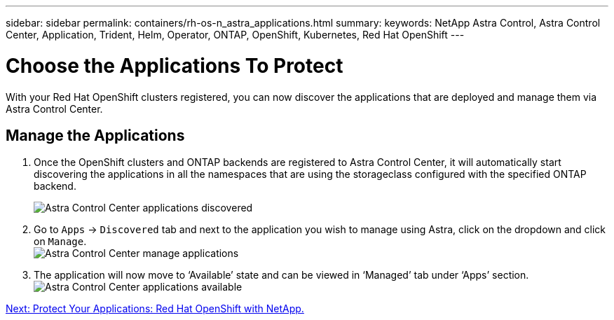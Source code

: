 ---
sidebar: sidebar
permalink: containers/rh-os-n_astra_applications.html
summary:
keywords: NetApp Astra Control, Astra Control Center, Application, Trident, Helm, Operator, ONTAP, OpenShift, Kubernetes, Red Hat OpenShift
---

= Choose the Applications To Protect

:hardbreaks:
:nofooter:
:icons: font
:linkattrs:
:imagesdir: ./../media/

With your Red Hat OpenShift clusters registered, you can now discover the applications that are deployed and manage them via Astra Control Center.

== Manage the Applications

.	Once the OpenShift clusters and ONTAP backends are registered to Astra Control Center, it will automatically start discovering the applications in all the namespaces that are using the storageclass configured with the specified ONTAP backend.
+
image:redhat_openshift_image98.jpg[Astra Control Center applications discovered]

.	Go to `Apps` -> `Discovered` tab and next to the application you wish to manage using Astra, click on the dropdown and click on `Manage`.
image:redhat_openshift_image99.jpg[Astra Control Center manage applications]

. The application will now move to ‘Available’ state and can be viewed in ‘Managed’ tab under ‘Apps’ section.
image:redhat_openshift_image100.jpg[Astra Control Center applications available]


link:rh-os-n_astra_protect.html[Next: Protect Your Applications: Red Hat OpenShift with NetApp.]
